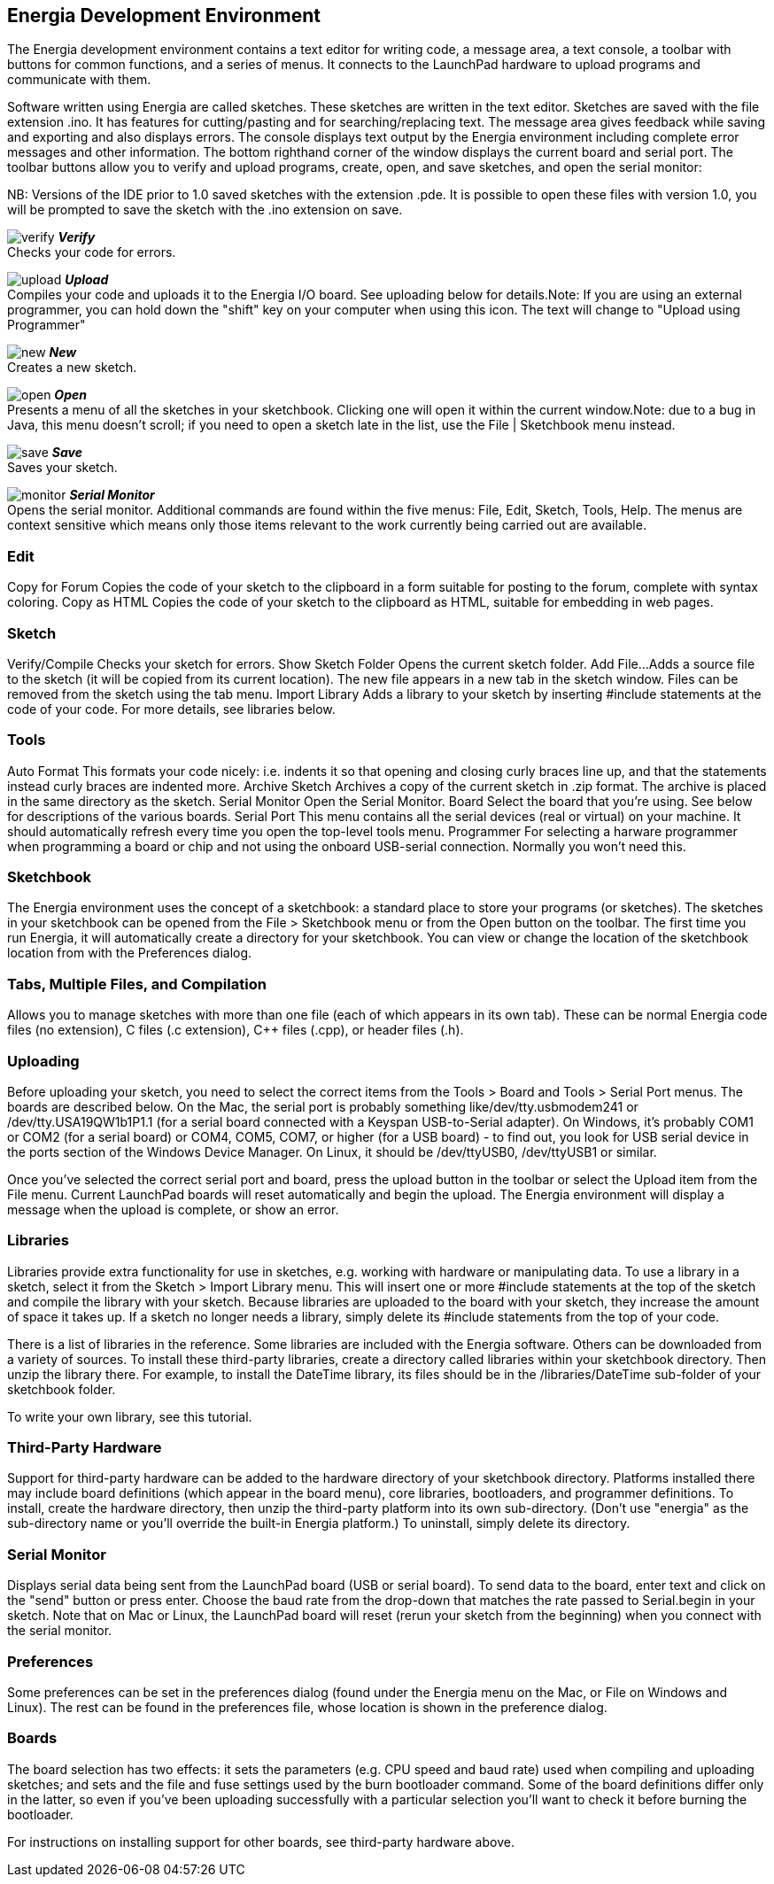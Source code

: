== Energia Development Environment ==
The Energia development environment contains a text editor for writing code, a message area, a text console, a toolbar with buttons for common functions, and a series of menus. It connects to the LaunchPad hardware to upload programs and communicate with them.

Software written using Energia are called sketches. These sketches are written in the text editor. Sketches are saved with the file extension .ino. It has features for cutting/pasting and for searching/replacing text. The message area gives feedback while saving and exporting and also displays errors. The console displays text output by the Energia environment including complete error messages and other information. The bottom righthand corner of the window displays the current board and serial port. The toolbar buttons allow you to verify and upload programs, create, open, and save sketches, and open the serial monitor:

NB: Versions of the IDE prior to 1.0 saved sketches with the extension .pde. It is possible to open these files with version 1.0, you will be prompted to save the sketch with the .ino extension on save.

image:../img/verify.png[title=Verify] *_Verify_* +
Checks your code for errors.

image:../img/upload.png[title=Upload] *_Upload_* +
Compiles your code and uploads it to the Energia I/O board. See uploading below for details.Note: If you are using an external programmer, you can hold down the "shift" key on your computer when using this icon. The text will change to "Upload using Programmer"

image:../img/new.png[title=New] *_New_* +
Creates a new sketch.

image:../img/open.png[title=Open] *_Open_* +
Presents a menu of all the sketches in your sketchbook. Clicking one will open it within the current window.Note: due to a bug in Java, this menu doesn't scroll; if you need to open a sketch late in the list, use the File | Sketchbook menu instead.

image:../img/save.png[title=Save] *_Save_* +
Saves your sketch.

image:../img/monitor.png[title=Serial Monitor] *_Serial Monitor_* +
Opens the serial monitor.
Additional commands are found within the five menus: File, Edit, Sketch, Tools, Help. The menus are context sensitive which means only those items relevant to the work currently being carried out are available.

=== Edit ===
Copy for Forum
Copies the code of your sketch to the clipboard in a form suitable for posting to the forum, complete with syntax coloring.
Copy as HTML
Copies the code of your sketch to the clipboard as HTML, suitable for embedding in web pages.

=== Sketch ===
Verify/Compile
Checks your sketch for errors.
Show Sketch Folder
Opens the current sketch folder.
Add File...
Adds a source file to the sketch (it will be copied from its current location). The new file appears in a new tab in the sketch window. Files can be removed from the sketch using the tab menu.
Import Library
Adds a library to your sketch by inserting #include statements at the code of your code. For more details, see libraries below.

=== Tools ===
Auto Format
This formats your code nicely: i.e. indents it so that opening and closing curly braces line up, and that the statements instead curly braces are indented more.
Archive Sketch
Archives a copy of the current sketch in .zip format. The archive is placed in the same directory as the sketch.
Serial Monitor
Open the Serial Monitor.
Board
Select the board that you're using. See below for descriptions of the various boards.
Serial Port
This menu contains all the serial devices (real or virtual) on your machine. It should automatically refresh every time you open the top-level tools menu.
Programmer
For selecting a harware programmer when programming a board or chip and not using the onboard USB-serial connection. Normally you won't need this.

=== Sketchbook ===
The Energia environment uses the concept of a sketchbook: a standard place to store your programs (or sketches). The sketches in your sketchbook can be opened from the File > Sketchbook menu or from the Open button on the toolbar. The first time you run Energia, it will automatically create a directory for your sketchbook. You can view or change the location of the sketchbook location from with the Preferences dialog.

=== Tabs, Multiple Files, and Compilation ===
Allows you to manage sketches with more than one file (each of which appears in its own tab). These can be normal Energia code files (no extension), C files (.c extension), C++ files (.cpp), or header files (.h).

=== Uploading ===
Before uploading your sketch, you need to select the correct items from the Tools > Board and Tools > Serial Port menus. The boards are described below. On the Mac, the serial port is probably something like/dev/tty.usbmodem241 or /dev/tty.USA19QW1b1P1.1 (for a serial board connected with a Keyspan USB-to-Serial adapter). On Windows, it's probably COM1 or COM2 (for a serial board) or COM4, COM5, COM7, or higher (for a USB board) - to find out, you look for USB serial device in the ports section of the Windows Device Manager. On Linux, it should be /dev/ttyUSB0, /dev/ttyUSB1 or similar.

Once you've selected the correct serial port and board, press the upload button in the toolbar or select the Upload item from the File menu. Current LaunchPad boards will reset automatically and begin the upload. The Energia environment will display a message when the upload is complete, or show an error.

=== Libraries ===
Libraries provide extra functionality for use in sketches, e.g. working with hardware or manipulating data. To use a library in a sketch, select it from the Sketch > Import Library menu. This will insert one or more #include statements at the top of the sketch and compile the library with your sketch. Because libraries are uploaded to the board with your sketch, they increase the amount of space it takes up. If a sketch no longer needs a library, simply delete its #include statements from the top of your code.

There is a list of libraries in the reference. Some libraries are included with the Energia software. Others can be downloaded from a variety of sources. To install these third-party libraries, create a directory called libraries within your sketchbook directory. Then unzip the library there. For example, to install the DateTime library, its files should be in the /libraries/DateTime sub-folder of your sketchbook folder.

To write your own library, see this tutorial.

=== Third-Party Hardware ===
Support for third-party hardware can be added to the hardware directory of your sketchbook directory. Platforms installed there may include board definitions (which appear in the board menu), core libraries, bootloaders, and programmer definitions. To install, create the hardware directory, then unzip the third-party platform into its own sub-directory. (Don't use "energia" as the sub-directory name or you'll override the built-in Energia platform.) To uninstall, simply delete its directory.

=== Serial Monitor ===
Displays serial data being sent from the LaunchPad board (USB or serial board). To send data to the board, enter text and click on the "send" button or press enter. Choose the baud rate from the drop-down that matches the rate passed to Serial.begin in your sketch. Note that on Mac or Linux, the LaunchPad board will reset (rerun your sketch from the beginning) when you connect with the serial monitor.

=== Preferences ===
Some preferences can be set in the preferences dialog (found under the Energia menu on the Mac, or File on Windows and Linux). The rest can be found in the preferences file, whose location is shown in the preference dialog.

=== Boards ===
The board selection has two effects: it sets the parameters (e.g. CPU speed and baud rate) used when compiling and uploading sketches; and sets and the file and fuse settings used by the burn bootloader command. Some of the board definitions differ only in the latter, so even if you've been uploading successfully with a particular selection you'll want to check it before burning the bootloader.

For instructions on installing support for other boards, see third-party hardware above.
